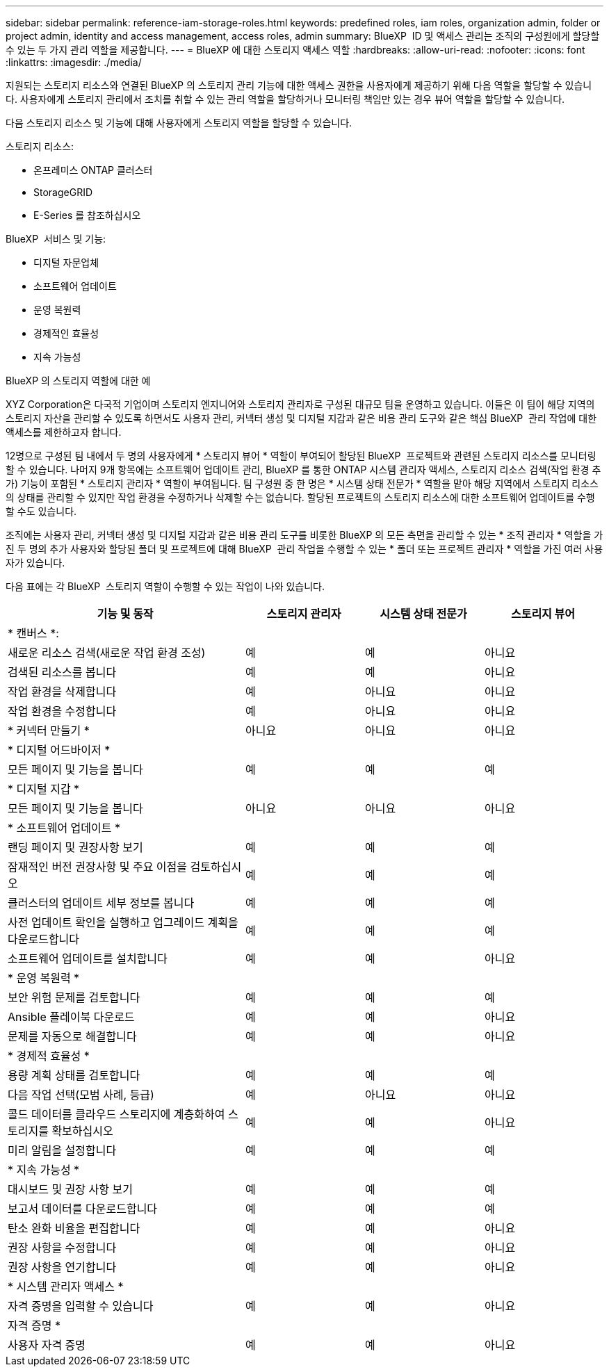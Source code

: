 ---
sidebar: sidebar 
permalink: reference-iam-storage-roles.html 
keywords: predefined roles, iam roles, organization admin, folder or project admin, identity and access management, access roles, admin 
summary: BlueXP  ID 및 액세스 관리는 조직의 구성원에게 할당할 수 있는 두 가지 관리 역할을 제공합니다. 
---
= BlueXP 에 대한 스토리지 액세스 역할
:hardbreaks:
:allow-uri-read: 
:nofooter: 
:icons: font
:linkattrs: 
:imagesdir: ./media/


[role="lead"]
지원되는 스토리지 리소스와 연결된 BlueXP 의 스토리지 관리 기능에 대한 액세스 권한을 사용자에게 제공하기 위해 다음 역할을 할당할 수 있습니다. 사용자에게 스토리지 관리에서 조치를 취할 수 있는 관리 역할을 할당하거나 모니터링 책임만 있는 경우 뷰어 역할을 할당할 수 있습니다.

다음 스토리지 리소스 및 기능에 대해 사용자에게 스토리지 역할을 할당할 수 있습니다.

스토리지 리소스:

* 온프레미스 ONTAP 클러스터
* StorageGRID
* E-Series 를 참조하십시오


BlueXP  서비스 및 기능:

* 디지털 자문업체
* 소프트웨어 업데이트
* 운영 복원력
* 경제적인 효율성
* 지속 가능성


.BlueXP 의 스토리지 역할에 대한 예
XYZ Corporation은 다국적 기업이며 스토리지 엔지니어와 스토리지 관리자로 구성된 대규모 팀을 운영하고 있습니다. 이들은 이 팀이 해당 지역의 스토리지 자산을 관리할 수 있도록 하면서도 사용자 관리, 커넥터 생성 및 디지털 지갑과 같은 비용 관리 도구와 같은 핵심 BlueXP  관리 작업에 대한 액세스를 제한하고자 합니다.

12명으로 구성된 팀 내에서 두 명의 사용자에게 * 스토리지 뷰어 * 역할이 부여되어 할당된 BlueXP  프로젝트와 관련된 스토리지 리소스를 모니터링할 수 있습니다. 나머지 9개 항목에는 소프트웨어 업데이트 관리, BlueXP 를 통한 ONTAP 시스템 관리자 액세스, 스토리지 리소스 검색(작업 환경 추가) 기능이 포함된 * 스토리지 관리자 * 역할이 부여됩니다. 팀 구성원 중 한 명은 * 시스템 상태 전문가 * 역할을 맡아 해당 지역에서 스토리지 리소스의 상태를 관리할 수 있지만 작업 환경을 수정하거나 삭제할 수는 없습니다. 할당된 프로젝트의 스토리지 리소스에 대한 소프트웨어 업데이트를 수행할 수도 있습니다.

조직에는 사용자 관리, 커넥터 생성 및 디지털 지갑과 같은 비용 관리 도구를 비롯한 BlueXP 의 모든 측면을 관리할 수 있는 * 조직 관리자 * 역할을 가진 두 명의 추가 사용자와 할당된 폴더 및 프로젝트에 대해 BlueXP  관리 작업을 수행할 수 있는 * 폴더 또는 프로젝트 관리자 * 역할을 가진 여러 사용자가 있습니다.

다음 표에는 각 BlueXP  스토리지 역할이 수행할 수 있는 작업이 나와 있습니다.

[cols="40,20a,20a,20a"]
|===
| 기능 및 동작 | 스토리지 관리자 | 시스템 상태 전문가 | 스토리지 뷰어 


4+| * 캔버스 *: 


| 새로운 리소스 검색(새로운 작업 환경 조성)  a| 
예
 a| 
예
 a| 
아니요



| 검색된 리소스를 봅니다  a| 
예
 a| 
예
 a| 
아니요



| 작업 환경을 삭제합니다  a| 
예
 a| 
아니요
 a| 
아니요



| 작업 환경을 수정합니다  a| 
예
 a| 
아니요
 a| 
아니요



| * 커넥터 만들기 *  a| 
아니요
 a| 
아니요
 a| 
아니요



4+| * 디지털 어드바이저 * 


| 모든 페이지 및 기능을 봅니다  a| 
예
 a| 
예
 a| 
예



4+| * 디지털 지갑 * 


| 모든 페이지 및 기능을 봅니다  a| 
아니요
 a| 
아니요
 a| 
아니요



4+| * 소프트웨어 업데이트 * 


| 랜딩 페이지 및 권장사항 보기  a| 
예
 a| 
예
 a| 
예



| 잠재적인 버전 권장사항 및 주요 이점을 검토하십시오  a| 
예
 a| 
예
 a| 
예



| 클러스터의 업데이트 세부 정보를 봅니다  a| 
예
 a| 
예
 a| 
예



| 사전 업데이트 확인을 실행하고 업그레이드 계획을 다운로드합니다  a| 
예
 a| 
예
 a| 
예



| 소프트웨어 업데이트를 설치합니다  a| 
예
 a| 
예
 a| 
아니요



4+| * 운영 복원력 * 


| 보안 위험 문제를 검토합니다  a| 
예
 a| 
예
 a| 
예



| Ansible 플레이북 다운로드  a| 
예
 a| 
예
 a| 
아니요



| 문제를 자동으로 해결합니다  a| 
예
 a| 
예
 a| 
아니요



4+| * 경제적 효율성 * 


| 용량 계획 상태를 검토합니다  a| 
예
 a| 
예
 a| 
예



| 다음 작업 선택(모범 사례, 등급)  a| 
예
 a| 
아니요
 a| 
아니요



| 콜드 데이터를 클라우드 스토리지에 계층화하여 스토리지를 확보하십시오  a| 
예
 a| 
예
 a| 
아니요



| 미리 알림을 설정합니다  a| 
예
 a| 
예
 a| 
예



4+| * 지속 가능성 * 


| 대시보드 및 권장 사항 보기  a| 
예
 a| 
예
 a| 
예



| 보고서 데이터를 다운로드합니다  a| 
예
 a| 
예
 a| 
예



| 탄소 완화 비율을 편집합니다  a| 
예
 a| 
예
 a| 
아니요



| 권장 사항을 수정합니다  a| 
예
 a| 
예
 a| 
아니요



| 권장 사항을 연기합니다  a| 
예
 a| 
예
 a| 
아니요



4+| * 시스템 관리자 액세스 * 


| 자격 증명을 입력할 수 있습니다  a| 
예
 a| 
예
 a| 
아니요



4+| 자격 증명 * 


| 사용자 자격 증명  a| 
예
 a| 
예
 a| 
아니요

|===